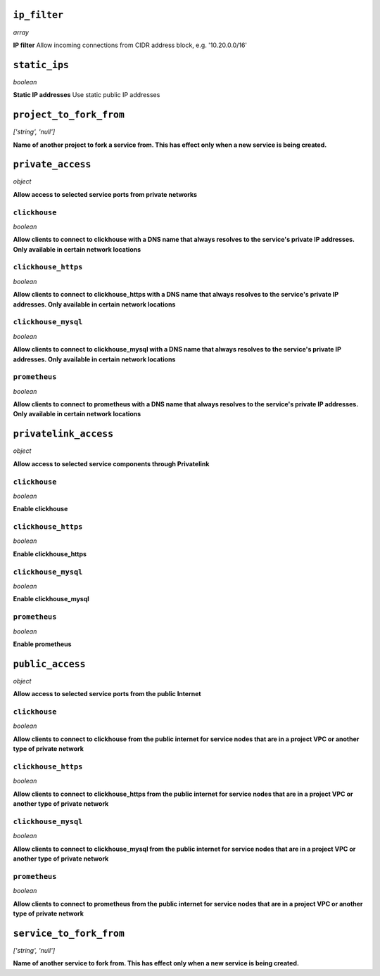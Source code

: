 
``ip_filter``
-------------
*array*

**IP filter** Allow incoming connections from CIDR address block, e.g. '10.20.0.0/16'



``static_ips``
--------------
*boolean*

**Static IP addresses** Use static public IP addresses



``project_to_fork_from``
------------------------
*['string', 'null']*

**Name of another project to fork a service from. This has effect only when a new service is being created.** 



``private_access``
------------------
*object*

**Allow access to selected service ports from private networks** 

``clickhouse``
~~~~~~~~~~~~~~
*boolean*

**Allow clients to connect to clickhouse with a DNS name that always resolves to the service's private IP addresses. Only available in certain network locations** 

``clickhouse_https``
~~~~~~~~~~~~~~~~~~~~
*boolean*

**Allow clients to connect to clickhouse_https with a DNS name that always resolves to the service's private IP addresses. Only available in certain network locations** 

``clickhouse_mysql``
~~~~~~~~~~~~~~~~~~~~
*boolean*

**Allow clients to connect to clickhouse_mysql with a DNS name that always resolves to the service's private IP addresses. Only available in certain network locations** 

``prometheus``
~~~~~~~~~~~~~~
*boolean*

**Allow clients to connect to prometheus with a DNS name that always resolves to the service's private IP addresses. Only available in certain network locations** 



``privatelink_access``
----------------------
*object*

**Allow access to selected service components through Privatelink** 

``clickhouse``
~~~~~~~~~~~~~~
*boolean*

**Enable clickhouse** 

``clickhouse_https``
~~~~~~~~~~~~~~~~~~~~
*boolean*

**Enable clickhouse_https** 

``clickhouse_mysql``
~~~~~~~~~~~~~~~~~~~~
*boolean*

**Enable clickhouse_mysql** 

``prometheus``
~~~~~~~~~~~~~~
*boolean*

**Enable prometheus** 



``public_access``
-----------------
*object*

**Allow access to selected service ports from the public Internet** 

``clickhouse``
~~~~~~~~~~~~~~
*boolean*

**Allow clients to connect to clickhouse from the public internet for service nodes that are in a project VPC or another type of private network** 

``clickhouse_https``
~~~~~~~~~~~~~~~~~~~~
*boolean*

**Allow clients to connect to clickhouse_https from the public internet for service nodes that are in a project VPC or another type of private network** 

``clickhouse_mysql``
~~~~~~~~~~~~~~~~~~~~
*boolean*

**Allow clients to connect to clickhouse_mysql from the public internet for service nodes that are in a project VPC or another type of private network** 

``prometheus``
~~~~~~~~~~~~~~
*boolean*

**Allow clients to connect to prometheus from the public internet for service nodes that are in a project VPC or another type of private network** 



``service_to_fork_from``
------------------------
*['string', 'null']*

**Name of another service to fork from. This has effect only when a new service is being created.** 



